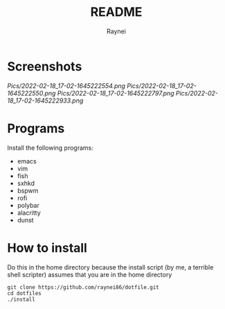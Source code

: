 #+TITLE: README
#+AUTHOR: Raynei

* Screenshots
[[Pics/2022-02-18_17-02-1645222554.png]]
[[Pics/2022-02-18_17-02-1645222550.png]]
[[Pics/2022-02-18_17-02-1645222797.png]]
[[Pics/2022-02-18_17-02-1645222933.png]]

* Programs
Install the following programs:
- emacs
- vim
- fish
- sxhkd
- bspwm
- rofi
- polybar
- alacritty
- dunst

* How to install
Do this in the home directory because the install script (by me, a terrible shell scripter) assumes that you are in the home directory
#+BEGIN_SRC shell
git clone https://github.com/raynei86/dotfile.git
cd dotfiles
./install
#+END_SRC
